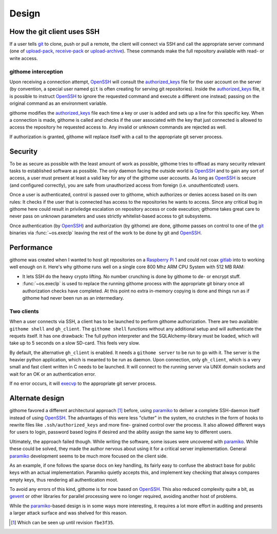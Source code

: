 Design
======

How the git client uses SSH
---------------------------

If a user tells git_ to clone, push or pull a remote, the client will connect
via SSH and call the appropriate server command (one of upload-pack_,
receive-pack_ or upload-archive_). These commands make the full repository
available with read- or write access.


githome interception
~~~~~~~~~~~~~~~~~~~~

Upon receiving a connection attempt, OpenSSH_ will consult the authorized_keys_
file for the user account on the server (by convention, a special user named
``git`` is often creating for serving git repositories). Inside the
authorized_keys_ file, it is possible to instruct OpenSSH_ to ignore the
requested command and execute a different one instead; passing on the original
command as an environment variable.

githome modifies the authorized_keys_ file each time a key or user is added and
sets up a line for this specific key. When a connection is made, githome is
called and checks if the user associated with the key that just connected is
allowed to access the repository he requested access to. Any invalid or unknown
commands are rejected as well.

If authorization is granted, githome will replace itself with a call to the
appropriate git server process.


Security
--------

To be as secure as possible with the least amount of work as possible, githome
tries to offload as many security relevant tasks to established software as
possible. The only daemon facing the outside world is OpenSSH_ and to gain any
sort of access, a user must present at least a valid key for any of the
githome user accounts. As long as OpenSSH_ is secure (and configured correctly),
you are safe from unauthorized access from foreign (i.e. *unauthenticated*)
users.

Once a user is authenticated, control is passed over to githome, which
authorizes or denies access based on its own rules: It checks if the user
that is connected has access to the repositories he wants to access. Since any
critical bug in githome here could result in priviledge escalation on
repository access or code execution; githome takes great care to never pass on unknown parameters and uses strictly whitelist-based access to git subsystems.

Once authentication (by OpenSSH_) and authorization (by githome) are done,
githome passes on control to one of the git_ binaries via :func:`~os.execlp`
leaving the rest of the work to be done by git and OpenSSH_.


Performance
-----------

githome was created when I wanted to host git repositories on a `Raspberry Pi 1
<http://raspberrypi.org>`_ and could not coax gitlab_ into to working well
enough on it. Here's why githome runs well on a single core 800 Mhz ARM CPU
System with 512 MB RAM:

* It lets SSH do the heavy crypto lifting. No number crunching is done by
  githome to de- or encrypt stuff.
* :func:`~os.execlp` is used to replace the running githome process with the
  appropriate git binary once all authorization checks have completed. At this
  point no extra in-memory copying is done and things run as if githome had
  never been run as an intermediary.

Two clients
~~~~~~~~~~~

When a user connects via SSH, a client has to be launched to perform githome
authorization. There are two available: ``githome shell`` and ``gh_client``.
The ``githome shell`` functions without any additional setup and will
authenticate the requets itself. It has one drawback: The full python
interpreter and the SQLAlchemy-library must be loaded, which will take up to 5
seconds on a slow SD-card. This feels very slow.

By default, the alternative ``gh_client`` is enabled. It needs a ``githome
server`` to be run to go with it. The server is the heavier python application,
which is meanted to be run as daemon. Upon connection, only ``gh_client``,
which is a very small and fast client written in C needs to be launched. It
will connect to the running server via UNIX domain sockets and wait for an OK
or an authentication error.

If no error occurs, it will execvp_ to the appropriate git server process.


Alternate design
----------------

githome favored a different architectural approach [1]_ before, using
paramiko_ to deliver a complete SSH-daemon itself instead of using OpenSSH_.
The advantages of this were less "clutter" in the system, no crutches in the
form of hooks to rewrite files like ``.ssh/authorized_keys`` and more fine-
grained control over the process. It also allowed different ways for users to
login, password based logins if desired and the ability assign the same key to
different users.

Ultimately, the approach failed though. While writing the software, some issues
were uncovered with paramiko_. While these could be solved, they made the
author nervous about using it for a critical server implementation. General
paramiko_ development seems to be much more focused on the client side.

As an example, if one follows the sparse docs on key handling, its fairly easy
to confuse the abstract base for public keys with an actual implementation.
Paramiko quietly accepts this, and implement key checking that always compares
empty keys, thus rendering all authentication moot.

To avoid any errors of this kind, githome is for now based on OpenSSH_. This
also reduced complexity quite a bit, as gevent_ or other libraries for parallel
processing were no longer required, avoiding another host of problems.

While the paramiko_-based design is in some ways more interesting, it requires
a lot more effort in auditing and presents a larger attack surface and was
shelved for this reason.


.. [1] Which can be seen up until revision ``fbe3f35``.


.. _gitlab: http://gitlab.com
.. _gevent: http://gevent.org
.. _OpenSSH: http://openssh.com
.. _git: http://git-scm.com
.. _paramiko: http://paramiko.org
.. _receive-pack: http://man7.org/linux/man-pages/man1/git-receive-pack.1.html
.. _upload-pack: http://man7.org/linux/man-pages/man1/git-upload-pack.1.html
.. _upload-archive: http://man7.org/linux/man-pages/man1/git-upload-archive.1.html
.. _authorized_keys: http://man7.org/linux/man-pages/man8/sshd.8.html
.. _execvp: http://man7.org/linux/man-pages/man3/exec.3.html
